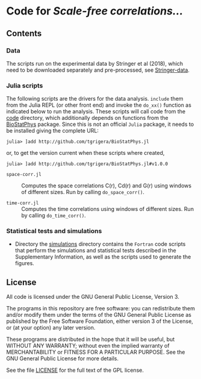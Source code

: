 * Code for /Scale-free correlations.../

[[https://zenodo.org/badge/latestdoi/554518575][https://zenodo.org/badge/554518575.svg]]
** Contents

*** Data

The scripts run on the experimental data by Stringer et al (2018), which need to be downloaded separately and pre-processed, see [[file:./Stringer-data][Stringer-data]].

*** Julia scripts

The following scripts are the drivers for the data analysis. ~include~ them from the Julia REPL (or other front end) and invoke the ~do_xx()~ function as indicated below to run the analysis.  These scripts will call code from the [[./code][code]] directory, which additionally depends on functions from the [[https://github.com/tgrigera/BioStatPhys.jl][BioStatPhys]] package.  Since this is not an official =Julia= package, it needs to be installed giving the complete URL:
: julia> ]add http://github.com/tgrigera/BioStatPhys.jl
or, to get the version current when these scripts where created,
: julia> ]add http://github.com/tgrigera/BioStatPhys.jl#v1.0.0

 - =space-corr.jl= :: Computes the space correlations C(r), Cd(r) and
   G(r) using windows of different sizes.  Run by calling
   ~do_space_corr()~.

 - =time-corr.jl= :: Computes the time correlations using windows of different sizes.  Run by calling ~do_time_corr()~.


*** Statistical tests and simulations

 - Directory the [[file:./simulations][simulations]] directory contains the =Fortran= code scripts that perform the simulations and statistical tests described in the Supplementary Information, as well as the scripts used to generate the figures.


** License

All code is licensed under the GNU General Public License, Version 3.

The programs in this repository are free software: you can
redistribute them and/or modify them under the terms of the GNU General
Public License as published by the Free Software Foundation, either
version 3 of the License, or (at your option) any later version.

These programs are distributed in the hope that it will be useful, but
WITHOUT ANY WARRANTY; without even the implied warranty of
MERCHANTABILITY or FITNESS FOR A PARTICULAR PURPOSE.  See the GNU
General Public License for more details.

See the file [[file:./LICENSE][LICENSE]] for the full text of the GPL license.



